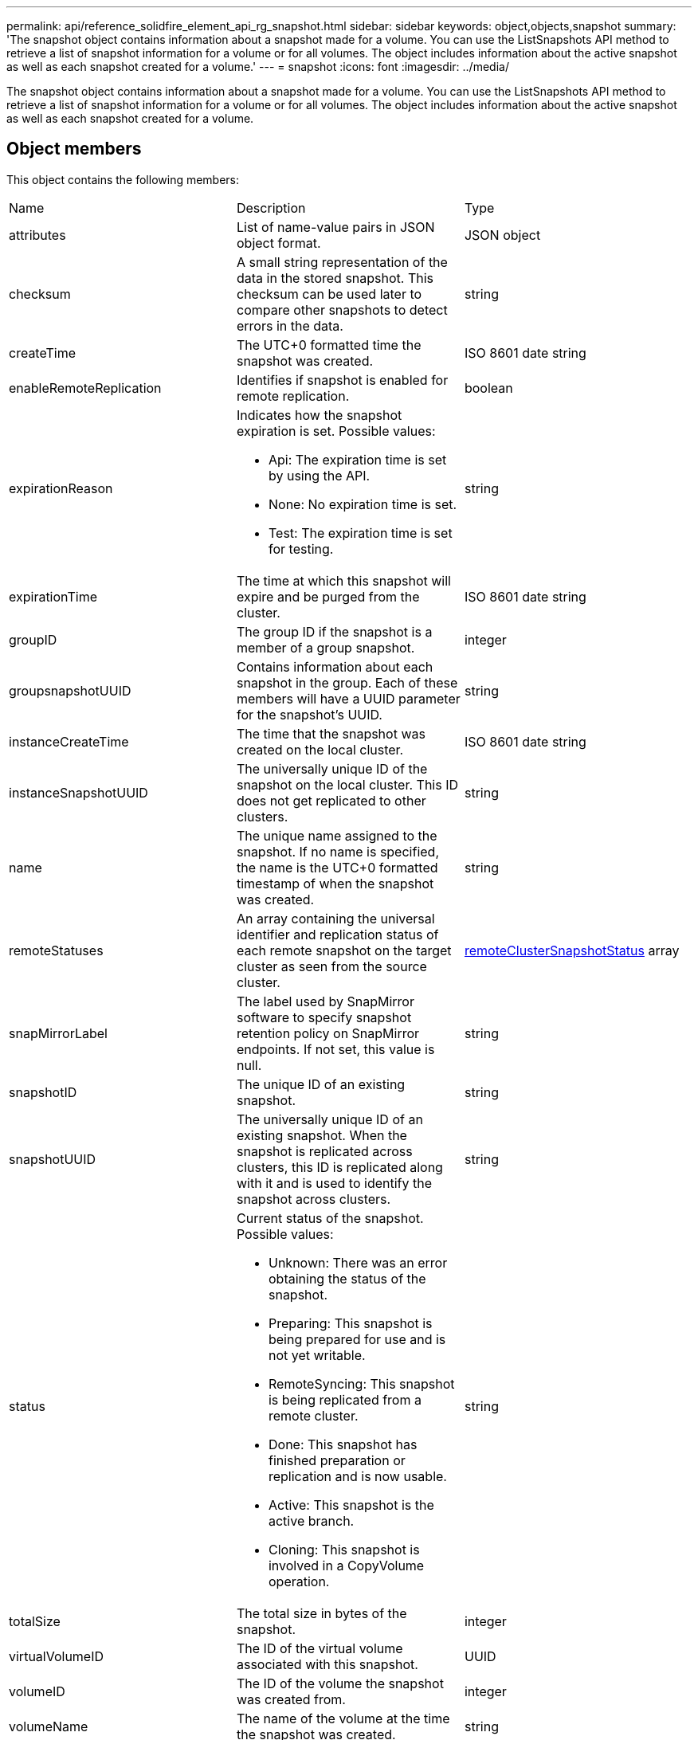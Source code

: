 ---
permalink: api/reference_solidfire_element_api_rg_snapshot.html
sidebar: sidebar
keywords: object,objects,snapshot
summary: 'The snapshot object contains information about a snapshot made for a volume. You can use the ListSnapshots API method to retrieve a list of snapshot information for a volume or for all volumes. The object includes information about the active snapshot as well as each snapshot created for a volume.'
---
= snapshot
:icons: font
:imagesdir: ../media/

[.lead]
The snapshot object contains information about a snapshot made for a volume. You can use the ListSnapshots API method to retrieve a list of snapshot information for a volume or for all volumes. The object includes information about the active snapshot as well as each snapshot created for a volume.

== Object members

This object contains the following members:

|===
| Name| Description| Type
a|
attributes
a|
List of name-value pairs in JSON object format.
a|
JSON object
a|
checksum
a|
A small string representation of the data in the stored snapshot. This checksum can be used later to compare other snapshots to detect errors in the data.
a|
string
a|
createTime
a|
The UTC+0 formatted time the snapshot was created.
a|
ISO 8601 date string
a|
enableRemoteReplication
a|
Identifies if snapshot is enabled for remote replication.
a|
boolean
a|
expirationReason
a|
Indicates how the snapshot expiration is set. Possible values:

* Api: The expiration time is set by using the API.
* None: No expiration time is set.
* Test: The expiration time is set for testing.

a|
string
a|
expirationTime
a|
The time at which this snapshot will expire and be purged from the cluster.
a|
ISO 8601 date string
a|
groupID
a|
The group ID if the snapshot is a member of a group snapshot.
a|
integer
a|
groupsnapshotUUID
a|
Contains information about each snapshot in the group. Each of these members will have a UUID parameter for the snapshot's UUID.
a|
string
a|
instanceCreateTime
a|
The time that the snapshot was created on the local cluster.
a|
ISO 8601 date string
a|
instanceSnapshotUUID
a|
The universally unique ID of the snapshot on the local cluster. This ID does not get replicated to other clusters.
a|
string
a|
name
a|
The unique name assigned to the snapshot. If no name is specified, the name is the UTC+0 formatted timestamp of when the snapshot was created.
a|
string
a|
remoteStatuses
a|
An array containing the universal identifier and replication status of each remote snapshot on the target cluster as seen from the source cluster.
a|
xref:reference_solidfire_element_api_rg_remoteclustersnapshotstatus.adoc[remoteClusterSnapshotStatus] array
a|
snapMirrorLabel
a|
The label used by SnapMirror software to specify snapshot retention policy on SnapMirror endpoints. If not set, this value is null.
a|
string
a|
snapshotID
a|
The unique ID of an existing snapshot.
a|
string
a|
snapshotUUID
a|
The universally unique ID of an existing snapshot. When the snapshot is replicated across clusters, this ID is replicated along with it and is used to identify the snapshot across clusters.
a|
string
a|
status
a|
Current status of the snapshot. Possible values:

* Unknown: There was an error obtaining the status of the snapshot.
* Preparing: This snapshot is being prepared for use and is not yet writable.
* RemoteSyncing: This snapshot is being replicated from a remote cluster.
* Done: This snapshot has finished preparation or replication and is now usable.
* Active: This snapshot is the active branch.
* Cloning: This snapshot is involved in a CopyVolume operation.

a|
string
a|
totalSize
a|
The total size in bytes of the snapshot.
a|
integer
a|
virtualVolumeID
a|
The ID of the virtual volume associated with this snapshot.
a|
UUID
a|
volumeID
a|
The ID of the volume the snapshot was created from.
a|
integer
a|
volumeName
a|
The name of the volume at the time the snapshot was created.
a|
string
|===
*Related information*

xref:reference_solidfire_element_api_rg_listsnapshots.adoc[ListSnapshots]
